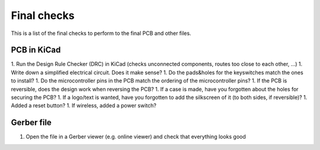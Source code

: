 Final checks
============

This is a list of the final checks to perform to the final PCB and other files.


PCB in KiCad
------------

1. Run the Design Rule Checker (DRC) in KiCad (checks unconnected components, routes too close to each other, ...)
1. Write down a simplified electrical circuit. Does it make sense?
1. Do the pads&holes for the keyswitches match the ones to install?
1. Do the microcontroller pins in the PCB match the ordering of the microcontroller pins?
1. If the PCB is reversible, does the design work when reversing the PCB?
1. If a case is made, have you forgotten about the holes for securing the PCB?
1. If a logo/text is wanted, have you forgotten to add the silkscreen of it (to both sides, if reversible)?
1. Added a reset button?
1. If wireless, added a power switch?


Gerber file
-----------

1. Open the file in a Gerber viewer (e.g. online viewer) and check that everything looks good
